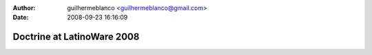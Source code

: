 :author: guilhermeblanco <guilhermeblanco@gmail.com>
:date: 2008-09-23 16:16:09

===========================
Doctrine at LatinoWare 2008
===========================

